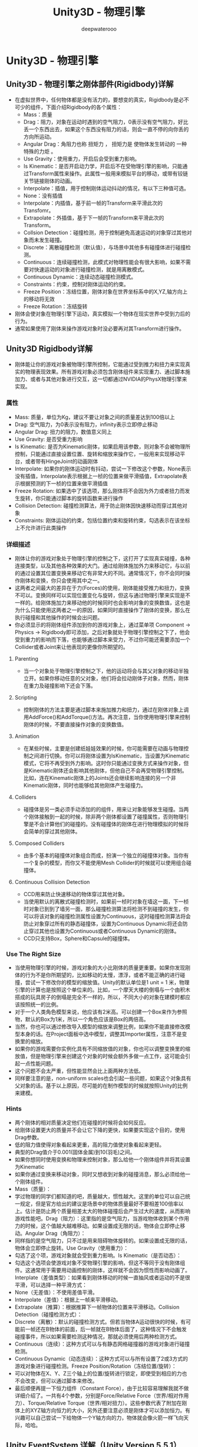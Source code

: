 #+latex_class: cn-article
#+title: Unity3D - 物理引擎
#+author: deepwaterooo

* Unity3D - 物理引擎
** Unity3D - 物理引擎之刚体部件(Rigidbody)详解
- 在虚拟世界中，任何物体都是没有活力的，要想变的真实，Rigidbody是必不可少的组件，下面介绍Rigidbody的各个属性：
  - Mass：质量
  - Drag：阻力，对象在运动时遇到的空气阻力，0表示没有空气阻力，好比丢一个东西出去，如果这个东西没有阻力的话，则会一直不停的向你丢的方向所运动。
  - Angular Drag：角阻力也称 扭矩力 ， 扭矩力是 使物体发生转动的 一种特殊的力炬 。
  - Use Gravity：使用重力，开启后会受到重力影响。
  - Is Kinematic：是否开启动力学，开启后不在受物理引擎的影响，只能通过Transform属性来操作。此属性一般用来模拟平台的移动，或带有铰链关节链接刚体的动画。
  - Interpolate：插值，用于控制刚体运动抖动的情况，有以下三种值可选。
  - None：没有插值 
  - Interpolate：内插值，基于前一帧的Transform来平滑此次的Transfomr。 
  - Extrapolate：外插值，基于下一帧的Transform来平滑此次的Transform。
  - Collsion Detection：碰撞检测，用于控制避免高速运动的对象穿过其他对象而未发生碰撞。
  - Discrete：离散碰撞检测（默认值），与场景中其他多有碰撞体进行碰撞检测。 
  - Continuous：连续碰撞检测，此模式对物理性能会有很大影响，如果不需要对快速运动的对象进行碰撞检测，就是用离散模式。 
  - Continuous Dynamic：连续动态碰撞检测模式。
  - Constraints：约束，控制对刚体运动的约束。
  - Freeze Position：冻结位置，刚体对象在世界坐标系中的X,YZ,轴方向上的移动将无效 
  - Freeze Rotation：冻结旋转
- 刚体会使对象在物理引擎下运动，真实模拟一个物体在现实世界中受到力后的行为。
- 通常如果使用了刚体来操作游戏对象时没必要再对其Transform进行操作。

** Unity3D Rigidbody详解
- 刚体能让你的游戏对象被物理引擎所控制，它能通过受到推力和扭力来实现真实的物理表现效果。所有游戏对象必须包含刚体组件来实现重力、通过脚本施加力、或者与其他对象进行交互，这一切都通过NVIDIA的PhysX物理引擎来实现。
*** 属性
- Mass: 质量，单位为Kg，建议不要让对象之间的质量差达到100倍以上
- Drag: 空气阻力，为0表示没有阻力，infinity表示立即停止移动
- Angular Drag: 扭力的阻力，数值意义同上
- Use Gravity: 是否受重力影响
- Is Kinematic: 是否为Kinematic刚体，如果启用该参数，则对象不会被物理所控制，只能通过直接设置位置、旋转和缩放来操作它，一般用来实现移动平台，或者带有HingeJoint的动画刚体
- Interpolate: 如果你的刚体运动时有抖动，尝试一下修改这个参数，None表示没有插值，Interpolate表示根据上一桢的位置来做平滑插值，Extrapolate表示根据预测的下一桢的位置来做平滑插值
- Freeze Rotation: 如果选中了该选项，那么刚体将不会因为外力或者扭力而发生旋转，你只能通过脚本的旋转函数来进行操作
- Collision Detection: 碰撞检测算法，用于防止刚体因快速移动而穿过其他对象
- Constraints: 刚体运动的约束，包括位置约束和旋转约束，勾选表示在该坐标上不允许进行此类操作
*** 详细描述
- 刚体让你的游戏对象处于物理引擎的控制之下，这打开了实现真实碰撞，各种连接类型，以及其他各种效果的大门。通过给刚体施加外力来移动它，与以前的通过设置其位置变换来移动它有非常大的不同。通常情况下，你不会同时操作刚体和变换，你只会使用其中之一。
- 这两者之间最大的差异在于力(Forces)的使用，刚体能接受推力和扭力，变换不可以。变换同样可以实现位置变化与旋转，但这与通过物理引擎来实现是不一样的。给刚体施加力来移动他的时候同时也会影响对象的变换数值，这也是为什么只能使用这两者之一的原因，如果同时直接操作了刚体的变换，那么在执行碰撞和其他操作的时候会出问题。
- 你必须显示的将刚体组件添加到你的游戏对象上，通过菜单项 Component -> Physics -> Rigidbody即可添加，之后对象就处于物理引擎控制之下了，他会受到重力的影响而下落，也能够通过脚本来受力，不过你可能还需要添加一个Collider或者Joint来让他表现的更像你所期望的。
**** Parenting
- 当一个对象处于物理引擎控制之下，他的运动将会与其父对象的移动半独立开。如果你移动任意的父对象，他们将会拉动刚体子对象，然而，刚体在重力及碰撞影响下还会下落。
**** Scripting
- 控制刚体的方法主要是通过脚本来施加推力和扭力，通过在刚体对象上调用AddForce()和AddTorque()方法。再次注意，当你使用物理引擎来控制刚体的时候，不要直接操作对象的变换数值。
**** Animation
- 在某些时候，主要是创建纸娃娃效果的时候，你可能需要在动画与物理控制之间进行切换。你可以将刚体设置为IsKinematic，当设置为Kinematic模式，它将不再受到外力影响。这时你只能通过变换方式来操作对象，但是Kinematic刚体还会影响其他刚体，但他自己不会再受物理引擎控制。比如，连在Kinematic刚体上的Joints还会继续影响连接的另一个非Kinematic刚体，同时也能够给其他刚体产生碰撞力。
**** Colliders
- 碰撞体是另一类必须手动添加的的组件，用来让对象能够发生碰撞。当两个刚体接触到一起的时候，除非两个刚体都设置了碰撞属性，否则物理引擎是不会计算他们的碰撞的。没有碰撞体的刚体在进行物理模拟的时候将会简单的穿过其他刚体。
**** Composed Colliders
- 由多个基本的碰撞体对象组合而成，扮演一个独立的碰撞体对象。当你有一个复杂的模型，而你又不能使用Mesh Collider的时候就可以使用组合碰撞体。
**** Continuous Collision Detection
- CCD用来防止快速移动的物体穿过其他对象。
- 当使用默认的离散式碰撞检测时，如果前一桢时对象在墙这一面，下一桢时对象已到到了墙另一面，那么碰撞检测算法将检测不到碰撞的发生，你可以将该对象的碰撞检测属性设置为Continuous，这时碰撞检测算法将会防止对象穿过所有的静态碰撞体，设置为Continuous Dynamic将还会防止穿过其他也设置为Continuous或者Continuous Dynamic的刚体。
- CCD只支持Box，Sphere和Capsule的碰撞体。
*** Use The Right Size
- 当使用物理引擎的时候，游戏对象的大小比刚体的质量更重要。如果你发现刚体的行为不是你所期望的，比如移动的太慢，漂浮，或者不能正确的进行碰撞，尝试一下修改你的模型的缩放值。Unity的默认单位是1 unit = 1 米，物理引擎的计算也是按照这个单位来的。比如，一个摩天大楼的倒塌与一个由积木搭成的玩具房子的倒塌是完全不一样的，所以，不同大小的对象在建模时都应该按照统一的比例。
- 对于一个人类角色模型来说，他应该有2米高。可以创建一个Box来作为参照物，默认的Box为1米，所以一个角色应该是Box的两倍高。
- 当然，你也可以通过修改导入模型的缩放来调整比例，如果你不能直接修改模型本身的话。在Project面板中选中模型，调整其Importer属性，注意不是变换里的缩放。
- 如果你的游戏需要你实例化具有不同缩放值的对象，你也可以调整变换里的缩放值，但是物理引擎来创建这个对象的时候会额外多做一点工作，这可能会引起一点性能问题。
- 这个问题不会太严重，但性能显然会比上面两种方法低。
- 同样要注意的是，non-uniform scales也会引起一些问题，如果这个对象具有父对象的话。基于以上原因，尽可能的在制作模型的时候就按照Unity的比例来建模。
*** Hints
- 两个刚体的相对质量决定他们在碰撞的时候将会如何反应。
- 给刚体设置更大的质量并不会让它下降的更快，如果要实现这个目的，使用Drag参数。
- 低的阻力值使得对象看起来更重，高的阻力值使对象看起来更轻。
- 典型的Drag值介于0.001(固体金属)到10(羽毛)之间。
- 如果你想同时使用变换和物理来控制对象，那么给他一个刚体组件并将其设置为Kinematic
- 如果你通过变换来移动对象，同时又想收到对象的碰撞消息，那么必须给他一个刚体组件。
- Mass（质量）：
- 学过物理的同学们都知道的吧，质量越大，惯性越大。这里的单位可以自己统一规定，但是官方给出的建议是场景中的物体质量最好不要相差100倍率以上。估计是防止两个质量相差太大的物体碰撞后会产生过大的速度，从而影响游戏性能吧。Drag（阻力）：这里指的是空气阻力，当游戏物体收到某个作用力的时候，这个值越大越难移动。如果设置成无限的话，物体会立即停止移动。Angular Drag（角阻力）：
- 同样指的是空气阻力，只不过是用来阻碍物体旋转的。如果设置成无限的话，物体会立即停止旋转。Use Gravity（使用重力）：
- 勾选了这个项，游戏对象就会受到重力影响。Is Kinematic（是否动态）：
- 勾选这个选项会使游戏对象不受物理引擎的影响，但这不等同于没有刚体组件。这通常用于需要用动画控制的刚体，这样就不会因为惯性而影响动画了。Interplate（差值类型）：如果看到刚体移动的时候一直抽风或者运动的不是很平滑，可以选择一种平滑方式：
- None（无差值）：不使用差值平滑。
- Interpolate（差值）：根据上一帧来平滑移动。
- Extrapolate（推算）：根据推算下一帧物体的位置来平滑移动。Collision Detection（碰撞检测方式）：
- Discrete（离散）：默认的碰撞检测方式。但若当物体A运动很快的时候，有可能前一帧还在B物体的前面，后一帧就在B物体后面了，这种情况下不会触发碰撞事件，所以如果需要检测这种情况，那就必须使用后两种检测方式。
- Continuous（连续）：这种方式可以与有静态网格碰撞器的游戏对象进行碰撞检测。
- Continuous Dynamic（动态连续）：这种方式可以与所有设置了2或3方式的游戏对象进行碰撞检测。Freeze Position/Rotation（冻结位置/旋转）：
- 可以对物体在X、Y、Z三个轴上的位置/旋转进行锁定，即使受到相应的力也不会改变，但可以通过脚本来修改。
- 最后顺便再提一下恒力组件（Constant Force），由于比较容易理解我就不做详细介绍了。一共有4个参数，分别是Force/Relative Force（世界/相对作用力）、Torque/Relative Torque（世界/相对扭力）。这些参数代表了附加在刚体上的XYZ轴方向恒力的大小，另外还要注意必须是刚体才可以添加恒力。有兴趣可以自己尝试一下给物体一个Y轴方向的力，物体就会像火箭一样飞向天际，哈哈。
** Unity EventSystem 详解（Unity Version 5.5.1）
- https://www.jianshu.com/p/229d9abc7bd9
- 起因：想使用UGUI给项目设计一个万能拖拽系统（2d-3d，3d-3d, 3d-2d），做了快两天了，完成度99%，但就是有点小BUG无法解决，天气又冷，烦恼。
- 静下心来，觉得还是对unity 的事件系统不熟悉，今晚坐下来读了读官网文档（终于），收获不小，写在这里，也算是一个记录：
*** Unity EventSystem
- Message System
- Input Modules
- Supported Events
- Raycasters
*** Message System（改进的消息系统）
- 基本上可以看成是以前SendMessage的升级版。
- 使用方法(照抄官网)：
  - step1. 声明一个接口，继承自IEventSystemHandler
    #+BEGIN_SRC csharp
public interface ICustomMessageTarget : IEventSystemHandler {
    // functions that can be called via the messaging system
    void Message1();
    void Message2();
}
    #+END_SRC
  - step2. 实现这个接口 , 把这个脚本挂在某个物体上，这里假设为物体AAA
    #+BEGIN_SRC csharp
public class CustomMessageTarget : MonoBehaviour, ICustomMessageTarget {
    public void Message1() {
        Debug.Log ("Message 1 received");
    }
    public void Message2() {
        Debug.Log ("Message 2 received");
    }
}
    #+END_SRC
  - step3. 在任何脚本中使用ExecuteEvents静态类发送Message，来执行接口中定义的方法
    #+BEGIN_SRC csharp
//target should be AAA
ExecuteEvents.Execute<ICustomMessageTarget>(target, null, (x,y) => x.Message1());
    #+END_SRC
    - 注意 ： step3里的Excute泛型方法，有3个参数，第一个参数是发送message的gameobject对象，只有当对象上有IEventSystemHandler实现类的时候才可以，这个例子中自然就是AAA物体。
    - 还要注意 ： ExecuteEvents静态类还有其他方法： ## Static Functions
      - EventSystems.ExecuteEvents.CanHandleEvent: Can the given GameObject handle the IEventSystemHandler of type T. 
      - EventSystems.ExecuteEvents.Execute: Execute the event of type T : IEventSystemHandler on GameObject.
      - EventSystems.ExecuteEvents.ExecuteHierarchy: Recurse up the hierarchy calling Execute<T> until there is a GameObject that can handle the event. 
      - EventSystems.ExecuteEvents.GetEventHandler: Traverse the object hierarchy starting at root, and return the GameObject which implements the event handler of type <T> 
      - EventSystems.ExecuteEvents.ValidateEventData: Attempt to convert the data to type T. If conversion fails an ArgumentException is thrown.
- 名字解释都比较直白，就不翻译了。比如那个EventSystems.ExecuteEvents.ExecuteHierarchy， 是递归寻找适合的gameobject，并执行方法。
- 说实话，比以前的SendMessage科学了不少，以前只能在Hierarchy里上下求索，现在是有目的的寻找了。
- 但....我看来也就仅此而已了，SendMessage我在实际工程中从来都没用过，这个估计也不会用。为什么？有了System.Action谁还用这个...
*** Input Modules
- 此部分略，大致就是unity支持所有的输入方式，包括键盘啦，手柄啦，触摸啦等等，balabala...
*** Supported Events（支持的输入事件）
- 这部分就比较重要了，unity事件系统支持以下17种输入事件
|---------------------------------+----------------------------------------|
| 事件接口                        | 含义                                   |
|---------------------------------+----------------------------------------|
| IPointerEnterHandler            | pointer进入                            |
| IPointerExitHandler             | pointer离开                            |
| IPointerDownHandler             | pointer按下                            |
| IPointerUpHandler               | pointer抬起                            |
| IPointerClickHandler            | pointer按下和抬起                      |
| IInitializePotentialDragHandler | 可拖拽物体被发现，可用来初始化一些变量 |
| IBeginDragHandler               | 开始拖拽                               |
| IDragHandler                    | 拖拽中                                 |
| IEndDragHandler                 | 拖拽结束时 （when）                    |
| IDropHandler                    | 拖拽结束位置（where）                  |
| IScrollHandler                  | 鼠标滚轮                               |
| IUpdateSelectedHandler          | 选中物体时，持续发送                   |
| ISelectHandler                  | 物体变为被选择                         |
| IDeselectHandler                | 物体变为取消选择                       |
| IMoveHandler                    | 物体移动（左右上下等）                 |
| ISubmitHandler                  | submit（提交）按钮按下                 |
| ICancelHandler                  | cancel（取消）按钮按下                 |
|---------------------------------+----------------------------------------|
- 注意： 这里的“pointer”可以是鼠标、touch等一切unity支持的类型
- 那也就意味着，我们终于可以在PC和移动端共用一套代码了
*** Raycasters（射线们）
- 这也是另外一个重要的点：决定了unity对何种输入方式进行响应：
|----------------------+-------------------------------------|
| 射线类型             | 含义                                |
|----------------------+-------------------------------------|
| Graphic Raycaster    | UI使用                              |
| Physics 2D Raycaster | 2D 物体组件使用，如 BoxCollider2D等 |
| Physics Raycaster    | 3D物体使用（UI其实也能使用）        |
|----------------------+-------------------------------------|
*** Practice - 练习和测试
- 我们来建个简单的场景：
  - 场景中增加一个空物体，命名为 EventSystem，添加EventSystem组件，点击组件上的Add Default Input Modules按钮
  - 场景中的摄像机上，添加Physics Raycaster组件
  - 场景中建立一个3d的 Cude， 和一个2d的image
  - 将以下脚本拖给Cude和Image：
  #+BEGIN_SRC csharp
using UnityEngine;
using UnityEngine.EventSystems;
public class SupportedEventsTest : MonoBehaviour,
    IPointerEnterHandler, IPointerExitHandler, IPointerDownHandler, IPointerUpHandler,
    IPointerClickHandler, IInitializePotentialDragHandler, IBeginDragHandler, IDragHandler,
    IEndDragHandler, IDropHandler, IScrollHandler, IUpdateSelectedHandler,
    ISelectHandler, IDeselectHandler, IMoveHandler, ISubmitHandler, ICancelHandler
{
    public void OnBeginDrag(PointerEventData eventData) {
        Debug.Log("OnBeginDrag");
    }
    public void OnCancel(BaseEventData eventData) {
        Debug.Log("OnCancel");
    }
    public void OnDeselect(BaseEventData eventData) {
        Debug.Log("OnDeselect");
    }
    public void OnDrag(PointerEventData eventData) {
        Debug.Log("OnDrag");
    }
    public void OnDrop(PointerEventData eventData) {
        Debug.Log("OnDrop");
    }
    public void OnEndDrag(PointerEventData eventData) {
        Debug.Log("OnEndDrag");
    }
    public void OnInitializePotentialDrag(PointerEventData eventData) {
        Debug.Log("OnInitializePotentialDrag");
    }
    public void OnMove(AxisEventData eventData) {
        Debug.Log("OnMove");
    }
    public void OnPointerClick(PointerEventData eventData) {
        Debug.Log("OnPointerClick");
    }
    public void OnPointerDown(PointerEventData eventData) {
        Debug.Log("OnPointerDown");
    }
    public void OnPointerEnter(PointerEventData eventData) {
        Debug.Log("OnPointerEnter");
    }
    public void OnPointerExit(PointerEventData eventData) {
        Debug.Log("OnPointerExit");
    }
    public void OnPointerUp(PointerEventData eventData) {
        Debug.Log("OnPointerUp");
    }
    public void OnScroll(PointerEventData eventData) {
        Debug.Log("OnScroll");
    }
    public void OnSelect(BaseEventData eventData) {
        Debug.Log("OnSelect");
    }
    public void OnSubmit(BaseEventData eventData) {
        Debug.Log("OnSubmit");
    }
    public void OnUpdateSelected(BaseEventData eventData) {
        Debug.Log("OnUpdateSelected");
    }
}
  #+END_SRC
- 运行游戏，我们可以看到，3d和2d物体都可以相应事件系统，这是由于我们给摄像机添加了Physics Raycaster组件。如果你换成Graphic Raycaster，那Cube是不会响应的。

** Unity Physics.Raycast 深入理解
- http://www.voidcn.com/article/p-zmgmgdzw-tk.html

** 利用Shader以及更改Mesh实现2D游戏的动态阴影装效果
- http://www.cnblogs.com/jeason1997/archive/2015/09/21/4826390.html

